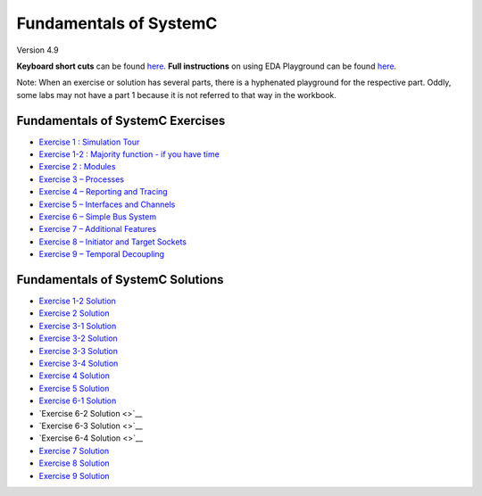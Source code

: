 .. _header-n0:

Fundamentals of SystemC
=======================

Version 4.9

**Keyboard short cuts** can be found `here <http://eda-playground.readthedocs.org/en/latest/edaplayground_shortcuts.html>`_. **Full instructions** on using EDA Playground can be found `here <http://eda-playground.readthedocs.org/en/latest/>`_.

Note: When an exercise or solution has several parts, there is a
hyphenated playground for the respective part. Oddly, some labs may not
have a part 1 because it is not referred to that way in the workbook.

.. _header-n57:

Fundamentals of SystemC Exercises
---------------------------------

-  `Exercise 1 : Simulation
   Tour <https://courses.edaplayground.com/x/2SwA>`__

-  `Exercise 1-2 : Majority function - if you have
   time <https://courses.edaplayground.com/x/34Rq>`__

-  `Exercise 2 : Modules <https://courses.edaplayground.com/x/5nkM>`__

-  `Exercise 3 – Processes <https://courses.edaplayground.com/x/4HvN>`__

-  `Exercise 4 – Reporting and
   Tracing <https://courses.edaplayground.com/x/5Z5v>`__

-  `Exercise 5 – Interfaces and
   Channels <https://courses.edaplayground.com/x/5RYa>`__

-  `Exercise 6 – Simple Bus
   System <https://courses.edaplayground.com/x/2mj6>`__

-  `Exercise 7 – Additional
   Features <https://courses.edaplayground.com/x/62QQ>`__

-  `Exercise 8 – Initiator and Target
   Sockets <https://courses.edaplayground.com/x/4zw5>`__

-  `Exercise 9 – Temporal
   Decoupling <https://courses.edaplayground.com/x/65Ur>`__

.. _header-n24:

Fundamentals of SystemC Solutions
---------------------------------

-  `Exercise 1-2 Solution <https://courses.edaplayground.com/x/6FLF>`__

-  `Exercise 2 Solution <https://courses.edaplayground.com/x/37pp>`__

-  `Exercise 3-1 Solution <https://courses.edaplayground.com/x/4CNa>`__

-  `Exercise 3-2 Solution <https://edaplayground.com/x/23ut>`__

-  `Exercise 3-3 Solution <https://edaplayground.com/x/4sGE>`__

-  `Exercise 3-4 Solution <https://edaplayground.com/x/3J_W>`__

-  `Exercise 4 Solution <https://edaplayground.com/x/3tsL>`__

-  `Exercise 5 Solution <https://edaplayground.com/x/3wwm>`__

-  `Exercise 6-1 Solution <https://edaplayground.com/x/3TEq>`__

-  `Exercise 6-2 Solution <>`__

-  `Exercise 6-3 Solution <>`__

-  `Exercise 6-4 Solution <>`__

-  `Exercise 7 Solution <https://edaplayground.com/x/2_8z>`__

-  `Exercise 8 Solution <https://edaplayground.com/x/2azp>`__

-  `Exercise 9 Solution <https://edaplayground.com/x/5ZZd>`__
